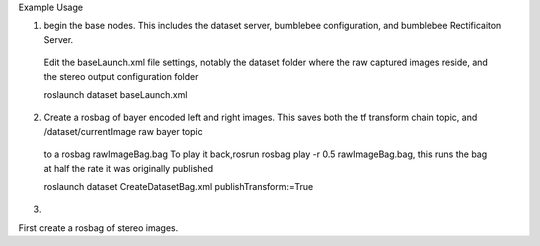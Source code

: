Example Usage


1) begin the base nodes. This includes the dataset server, bumblebee configuration, and bumblebee Rectificaiton Server.
  Edit the baseLaunch.xml file settings, notably the dataset folder where the raw captured images reside, and the stereo output configuration folder 
  
  roslaunch dataset baseLaunch.xml

2) Create a rosbag of bayer encoded left and right images. This saves both the tf transform chain topic, and /dataset/currentImage raw bayer topic
  to a rosbag rawImageBag.bag
  To play it back,rosrun rosbag play -r 0.5 rawImageBag.bag,
  this runs the bag at half the rate it was originally published
    
  

  roslaunch dataset CreateDatasetBag.xml publishTransform:=True

3) 

First create a rosbag of stereo images.



